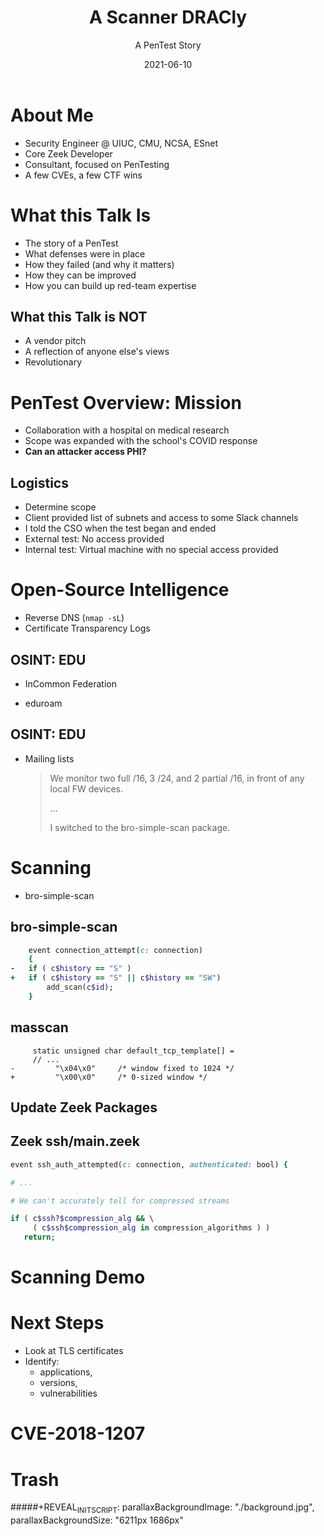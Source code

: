 #+TITLE: A Scanner DRACly
#+SUBTITLE: A PenTest Story
#+DATE: 2021-06-10
#+REVEAL_ROOT: js/reveal.js-4.1.1
#+REVEAL_TRANS: cube
#+REVEAL_THEME: tomorrow_night
#+REVEAL_TITLE_SLIDE: <h1>%t<h1><h3>%s</h3><h4>%a<br>%d</h4><img style="position:absolute; top:250px; left:700px; width:150px; height:150px; transform: rotate(30deg)" src="img/cppc.png">
#+REVEAL_EXTRA_CSS: css/asciinema-player.css
#+REVEAL_EXTRA_SCRIPTS: ("js/asciinema-player.js")

#+REVEAL_EXTRA_CSS: css/custom.css

#+OPTIONS: timestamp:nil num:nil toc:nil
* About Me
  * Security Engineer @ UIUC, CMU, NCSA, ESnet
  * Core Zeek Developer
  * Consultant, focused on PenTesting
  * A few CVEs, a few CTF wins

#+begin_notes
  * Focused on tool development and defense
  * A chance to flex the offensive skillset
  * SANS CTF
#+end_notes
* What this Talk Is
  * The story of a PenTest
  * What defenses were in place
  * How they failed (and why it matters)
  * How they can be improved
  * How you can build up red-team expertise

#+begin_notes
   * Aashish and Jay talks at SPC, focused on defense
   * Attacker's point of view
#+end_notes
** What this Talk is NOT
  * A vendor pitch
  * A reflection of anyone else's views
  * Revolutionary
* PenTest Overview: Mission
  * Collaboration with a hospital on medical research
  * Scope was expanded with the school's COVID response
  * *Can an attacker access PHI?*
** Logistics
   * Determine scope
   * Client provided list of subnets and access to some Slack channels
   * I told the CSO when the test began and ended
   * External test: No access provided
   * Internal test: Virtual machine with no special access provided
* Open-Source Intelligence
  * Reverse DNS (=nmap -sL=)
  * Certificate Transparency Logs
** OSINT: EDU
  * InCommon Federation
  * eduroam
   #+attr_html: :width 500px
    [[./img/eduroam.png]]
** OSINT: EDU
  * Mailing lists
    #+begin_quote
    We monitor two full /16, 3 /24, and 2 partial /16, in front of any local FW devices.

    ...

    I switched to the bro-simple-scan package.
    #+end_quote
* Scanning
  * bro-simple-scan
   #+attr_html: :width 500px
    [[./img/simple_scan_bug.png]]
** bro-simple-scan
   #+begin_src ruby
    event connection_attempt(c: connection)
    {
-   if ( c$history == "S" )
+   if ( c$history == "S" || c$history == "SW")
    	add_scan(c$id);
    }
   #+end_src
** masscan
   #+begin_src c++
     static unsigned char default_tcp_template[] =
     // ...
-         "\x04\x0"     /* window fixed to 1024 */
+         "\x00\x0"     /* 0-sized window */
   #+end_src
** Update Zeek Packages
   #+attr_html: :width 500px
   [[./img/github_watch.png]]
** Zeek ssh/main.zeek
   #+begin_src ruby
     event ssh_auth_attempted(c: connection, authenticated: bool) {

     # ...

     # We can't accurately tell for compressed streams

     if ( c$ssh?$compression_alg && \
          ( c$ssh$compression_alg in compression_algorithms ) )
        return;
   #+end_src
* Scanning Demo
  #+REVEAL_HTML: <asciinema-player src="casts/masscan_demo.cast" preload="yes" poster="npt:0:03" theme="tomorrow-night-bright"></asciinema-player>
* Next Steps
  * Look at TLS certificates
  * Identify:
    * applications,
    * versions,
    * vulnerabilities
* CVE-2018-1207
   #+attr_html: :width 800px
    [[./img/drac_cve.png]]
** 
   #+attr_html: :width 580px
    [[./img/drac_results.png]]
   
* Trash
#####+REVEAL_INIT_SCRIPT: parallaxBackgroundImage: "./background.jpg", parallaxBackgroundSize: "6211px 1686px"
